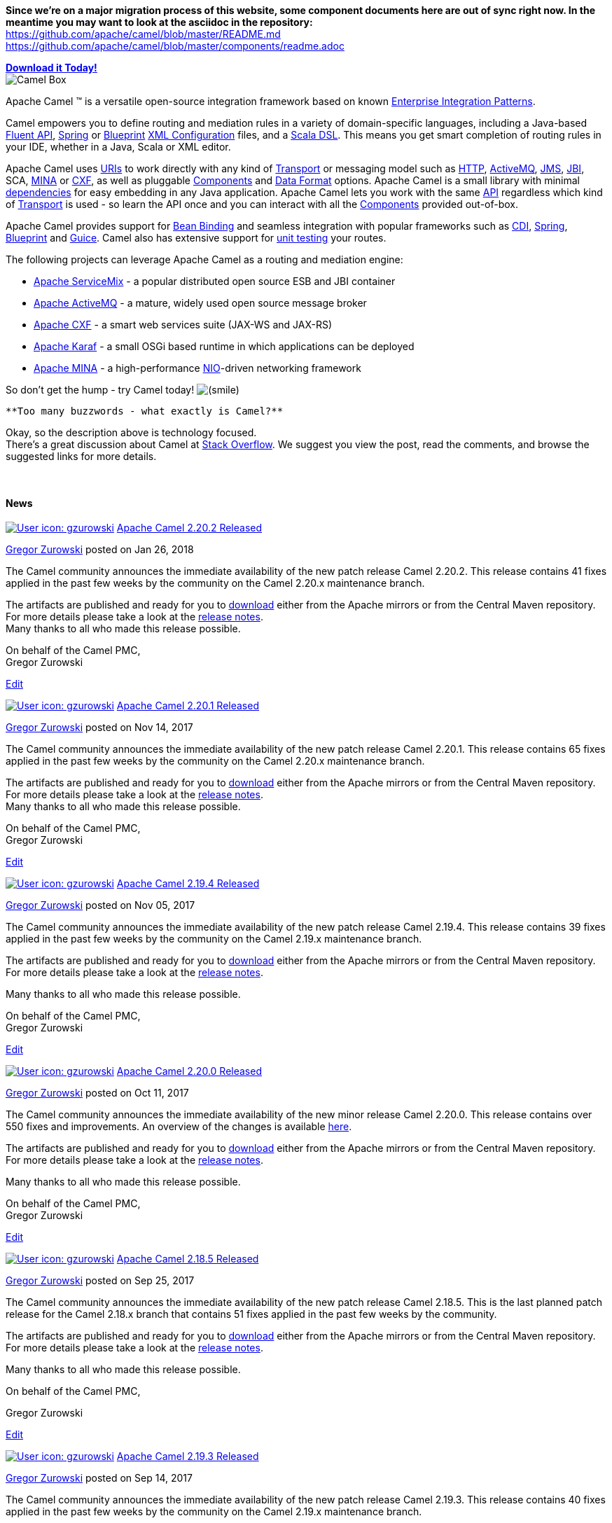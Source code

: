 [[ConfluenceContent]]
[Info]
====


*Since we're on a major migration process of this website, some
component documents here are out of sync right now. In the meantime you
may want to look at the asciidoc in the repository:* +
https://github.com/apache/camel/blob/master/README.md +
https://github.com/apache/camel/blob/master/components/readme.adoc

====

*link:download.html[Download it Today!]* +
image:http://camel.apache.org/images/camel-box-small.png[Camel Box]

Apache Camel ™ is a versatile open-source integration framework based on
known link:enterprise-integration-patterns.html[Enterprise Integration
Patterns].

Camel empowers you to define routing and mediation rules in a variety of
domain-specific languages, including a Java-based link:dsl.html[Fluent
API], link:spring.html[Spring] or
link:using-osgi-blueprint-with-camel.html[Blueprint]
link:xml-configuration.html[XML Configuration] files, and a
link:scala-dsl.html[Scala DSL]. This means you get smart completion of
routing rules in your IDE, whether in a Java, Scala or XML editor.

Apache Camel uses link:uris.html[URIs] to work directly with any kind of
link:transport.html[Transport] or messaging model such as
link:http.html[HTTP], link:activemq.html[ActiveMQ], link:jms.html[JMS],
link:jbi.html[JBI], SCA, link:mina.html[MINA] or link:cxf.html[CXF], as
well as pluggable link:components.html[Components] and
link:data-format.html[Data Format] options. Apache Camel is a small
library with minimal link:what-are-the-dependencies.html[dependencies]
for easy embedding in any Java application. Apache Camel lets you work
with the same link:exchange.html[API] regardless which kind of
link:transport.html[Transport] is used - so learn the API once and you
can interact with all the link:components.html[Components] provided
out-of-box.

Apache Camel provides support for link:bean-binding.html[Bean Binding]
and seamless integration with popular frameworks such as
link:cdi.html[CDI], link:spring.html[Spring],
link:using-osgi-blueprint-with-camel.html[Blueprint] and
link:guice.html[Guice]. Camel also has extensive support for
link:testing.html[unit testing] your routes.

The following projects can leverage Apache Camel as a routing and
mediation engine:

* http://servicemix.apache.org/[Apache ServiceMix] - a popular
distributed open source ESB and JBI container
* http://activemq.apache.org/[Apache ActiveMQ] - a mature, widely used
open source message broker
* http://cxf.apache.org/[Apache CXF] - a smart web services suite
(JAX-WS and JAX-RS)
* http://karaf.apache.org/[Apache Karaf] - a small OSGi based runtime in
which applications can be deployed
* http://mina.apache.org/[Apache MINA] - a high-performance
http://en.wikipedia.org/wiki/New_I/O[NIO]-driven networking framework

So don't get the hump - try Camel today!
image:https://cwiki.apache.org/confluence/s/en_GB/5997/6f42626d00e36f53fe51440403446ca61552e2a2.1/_/images/icons/emoticons/smile.png[(smile)]

[Tip]
====
 **Too many buzzwords - what exactly is Camel?**

Okay, so the description above is technology focused. +
There's a great discussion about Camel at
http://stackoverflow.com/questions/8845186/what-exactly-is-apache-camel[Stack
Overflow]. We suggest you view the post, read the comments, and browse
the suggested links for more details.

====

 

[[Index-News]]
News
^^^^


https://cwiki.apache.org/confluence/display/~gzurowski[image:index.userimage/gzurowski-89607-pp-wojtek-avatar.png[User
icon: gzurowski,title="gzurowski"]]
https://cwiki.apache.org/confluence/display/CAMEL/2018/01/26/Apache+Camel+2.20.2+Released[Apache
Camel 2.20.2 Released]

https://cwiki.apache.org/confluence/display/~gzurowski[Gregor Zurowski]
posted on Jan 26, 2018

The Camel community announces the immediate availability of the new
patch release Camel 2.20.2. This release contains 41 fixes applied in
the past few weeks by the community on the Camel 2.20.x maintenance
branch.

The artifacts are published and ready for you
to http://camel.apache.org/download.html[download] either from the
Apache mirrors or from the Central Maven repository. For more details
please take a look at
the https://issues.apache.org/jira/secure/ReleaseNote.jspa?version=12342152&projectId=12311211[release
notes]. +
Many thanks to all who made this release possible.

On behalf of the Camel PMC, +
Gregor Zurowski

link:/confluence/pages/editblogpost.action?pageId=75963358[Edit]


https://cwiki.apache.org/confluence/display/~gzurowski[image:index.userimage/gzurowski-89607-pp-wojtek-avatar.png[User
icon: gzurowski,title="gzurowski"]]
https://cwiki.apache.org/confluence/display/CAMEL/2017/11/14/Apache+Camel+2.20.1+Released[Apache
Camel 2.20.1 Released]

https://cwiki.apache.org/confluence/display/~gzurowski[Gregor Zurowski]
posted on Nov 14, 2017

The Camel community announces the immediate availability of the new
patch release Camel 2.20.1. This release contains 65 fixes applied in
the past few weeks by the community on the Camel 2.20.x maintenance
branch.

The artifacts are published and ready for you to
http://camel.apache.org/download.html[download] either from the Apache
mirrors or from the Central Maven repository. For more details please
take a look at the
https://issues.apache.org/jira/secure/ReleaseNote.jspa?version=12341590&projectId=12311211[release
notes]. +
Many thanks to all who made this release possible.

On behalf of the Camel PMC, +
Gregor Zurowski

link:/confluence/pages/editblogpost.action?pageId=74687082[Edit]


https://cwiki.apache.org/confluence/display/~gzurowski[image:index.userimage/gzurowski-89607-pp-wojtek-avatar.png[User
icon: gzurowski,title="gzurowski"]]
https://cwiki.apache.org/confluence/display/CAMEL/2017/11/05/Apache+Camel+2.19.4+Released[Apache
Camel 2.19.4 Released]

https://cwiki.apache.org/confluence/display/~gzurowski[Gregor Zurowski]
posted on Nov 05, 2017

The Camel community announces the immediate availability of the new
patch release Camel 2.19.4. This release contains 39 fixes applied in
the past few weeks by the community on the Camel 2.19.x maintenance
branch.

The artifacts are published and ready for you
to http://camel.apache.org/download.html[download] either from the
Apache mirrors or from the Central Maven repository. For more details
please take a look at
the https://issues.apache.org/jira/secure/ReleaseNote.jspa?version=12341575&projectId=12311211[release
notes].

Many thanks to all who made this release possible.

On behalf of the Camel PMC, +
Gregor Zurowski

link:/confluence/pages/editblogpost.action?pageId=74686235[Edit]


https://cwiki.apache.org/confluence/display/~gzurowski[image:index.userimage/gzurowski-89607-pp-wojtek-avatar.png[User
icon: gzurowski,title="gzurowski"]]
https://cwiki.apache.org/confluence/display/CAMEL/2017/10/11/Apache+Camel+2.20.0+Released[Apache
Camel 2.20.0 Released]

https://cwiki.apache.org/confluence/display/~gzurowski[Gregor Zurowski]
posted on Oct 11, 2017

The Camel community announces the immediate availability of the new
minor release Camel 2.20.0. This release contains over 550 fixes and
improvements. An overview of the changes is
available link:camel-2200-release.html[here].

The artifacts are published and ready for you
to https://cwiki.apache.org/confluence/display/CAMEL/Download[download] either
from the Apache mirrors or from the Central Maven repository. For more
details please take a look at
the https://issues.apache.org/jira/secure/ReleaseNote.jspa?version=12340219&styleName=&projectId=12311211[release
notes].

Many thanks to all who made this release possible.

On behalf of the Camel PMC, +
Gregor Zurowski

link:/confluence/pages/editblogpost.action?pageId=74683019[Edit]


https://cwiki.apache.org/confluence/display/~gzurowski[image:index.userimage/gzurowski-89607-pp-wojtek-avatar.png[User
icon: gzurowski,title="gzurowski"]]
https://cwiki.apache.org/confluence/display/CAMEL/2017/09/25/Apache+Camel+2.18.5+Released[Apache
Camel 2.18.5 Released]

https://cwiki.apache.org/confluence/display/~gzurowski[Gregor Zurowski]
posted on Sep 25, 2017

The Camel community announces the immediate availability of the new
patch release Camel 2.18.5. This is the last planned patch release for
the Camel 2.18.x branch that contains 51 fixes applied in the past few
weeks by the community.

The artifacts are published and ready for you
to http://camel.apache.org/download.html[download] either from the
Apache mirrors or from the Central Maven repository. For more details
please take a look at
the https://issues.apache.org/jira/secure/ReleaseNote.jspa?version=12340599&projectId=12311211[release
notes].

Many thanks to all who made this release possible.

On behalf of the Camel PMC,

Gregor Zurowski

link:/confluence/pages/editblogpost.action?pageId=73640036[Edit]


https://cwiki.apache.org/confluence/display/~gzurowski[image:index.userimage/gzurowski-89607-pp-wojtek-avatar.png[User
icon: gzurowski,title="gzurowski"]]
https://cwiki.apache.org/confluence/display/CAMEL/2017/09/14/Apache+Camel+2.19.3+Released[Apache
Camel 2.19.3 Released]

https://cwiki.apache.org/confluence/display/~gzurowski[Gregor Zurowski]
posted on Sep 14, 2017

The Camel community announces the immediate availability of the new
patch release Camel 2.19.3. This release contains 40 fixes applied in
the past few weeks by the community on the Camel 2.19.x maintenance
branch.

The artifacts are published and ready for you
to http://camel.apache.org/download.html[download] either from the
Apache mirrors or from the Central Maven repository. For more details
please take a look at
the https://issues.apache.org/jira/secure/ReleaseNote.jspa?version=12341135&projectId=12311211[release
notes].

Many thanks to all who made this release possible.

On behalf of the Camel PMC, +
Gregor Zurowski

link:/confluence/pages/editblogpost.action?pageId=73638388[Edit]

https://cwiki.apache.org/confluence/createrssfeed.action?types=blogpost&spaces=CAMEL&title=Apache+Camel+News&sort=modified&maxResults=10&timeSpan=60&showContent=true&confirm=Create+RSS+Feed[RSS
Feed]

[[Index-Links]]
Links
^^^^^

* link:getting-started.html[Getting Started]
* link:architecture.html[Architecture]
* link:user-guide.html[User Guide]
* link:enterprise-integration-patterns.html[Enterprise Integration
Patterns]
* link:news.html[More News]
